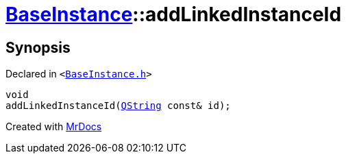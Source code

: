 [#BaseInstance-addLinkedInstanceId]
= xref:BaseInstance.adoc[BaseInstance]::addLinkedInstanceId
:relfileprefix: ../
:mrdocs:


== Synopsis

Declared in `&lt;https://github.com/PrismLauncher/PrismLauncher/blob/develop/launcher/BaseInstance.h#L271[BaseInstance&period;h]&gt;`

[source,cpp,subs="verbatim,replacements,macros,-callouts"]
----
void
addLinkedInstanceId(xref:QString.adoc[QString] const& id);
----



[.small]#Created with https://www.mrdocs.com[MrDocs]#
